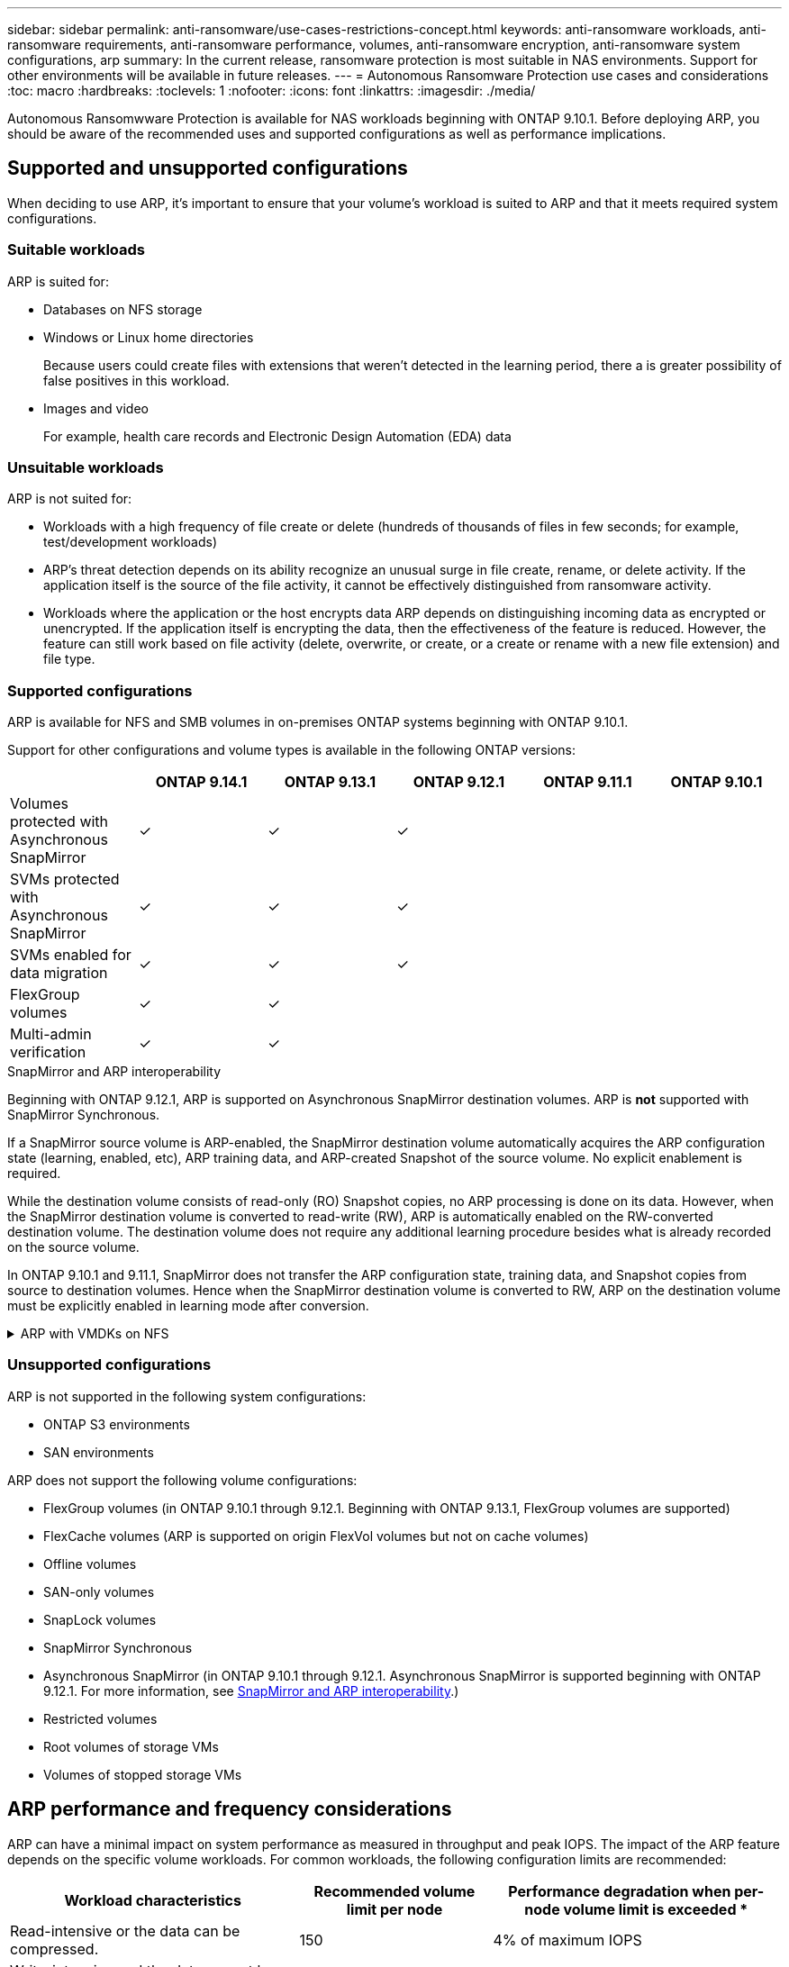 ---
sidebar: sidebar
permalink: anti-ransomware/use-cases-restrictions-concept.html
keywords: anti-ransomware workloads, anti-ransomware requirements, anti-ransomware performance, volumes, anti-ransomware encryption, anti-ransomware system configurations, arp
summary: In the current release, ransomware protection is most suitable in NAS environments. Support for other environments will be available in future releases.
---
= Autonomous Ransomware Protection use cases and considerations
:toc: macro
:hardbreaks:
:toclevels: 1
:nofooter:
:icons: font
:linkattrs:
:imagesdir: ./media/

[.lead]
Autonomous Ransomwware Protection is available for NAS workloads beginning with ONTAP 9.10.1. Before deploying ARP, you should be aware of the recommended uses and supported configurations as well as performance implications. 

== Supported and unsupported configurations 

When deciding to use ARP, it's important to ensure that your volume's workload is suited to ARP and that it meets required system configurations. 

=== Suitable workloads

ARP is suited for: 

* Databases on NFS storage
* Windows or Linux home directories
+
Because users could create files with extensions that weren't detected in the learning period, there a is greater possibility of false positives in this workload.
* Images and video
+
For example, health care records and Electronic Design Automation (EDA) data

=== Unsuitable workloads

ARP is not suited for: 

* Workloads with a high frequency of file create or delete (hundreds of thousands of files in few seconds; for example, test/development workloads)
* ARP's threat detection depends on its ability recognize an unusual surge in file create, rename, or delete activity. If the application itself is the source of the file activity, it cannot be effectively distinguished from ransomware activity.
* Workloads where the application or the host encrypts data
ARP depends on distinguishing incoming data as encrypted or unencrypted. If the application itself is encrypting the data, then the effectiveness of the feature is reduced. However, the feature can still work based on file activity (delete, overwrite, or create, or a create or rename with a new file extension) and file type.

=== Supported configurations

ARP is available for NFS and SMB volumes in on-premises ONTAP systems beginning with ONTAP 9.10.1. 

Support for other configurations and volume types is available in the following ONTAP versions:

[options="header"]
|===
| | ONTAP 9.14.1 | ONTAP 9.13.1 | ONTAP 9.12.1 | ONTAP 9.11.1 | ONTAP 9.10.1
| Volumes protected with Asynchronous SnapMirror | ✓ | ✓ | ✓ | | 
| SVMs protected with Asynchronous SnapMirror | ✓ | ✓ | ✓ | | 
| SVMs enabled for data migration | ✓ | ✓ | ✓ | | 
| FlexGroup volumes | ✓ | ✓ | | | 
| Multi-admin verification | ✓ | ✓ | | | 
|===

[[snapmirror]]
.SnapMirror and ARP interoperability

Beginning with ONTAP 9.12.1, ARP is supported on Asynchronous SnapMirror destination volumes. ARP is **not** supported with SnapMirror Synchronous.

If a SnapMirror source volume is ARP-enabled, the SnapMirror destination volume automatically acquires the ARP configuration state (learning, enabled, etc), ARP training data, and ARP-created Snapshot of the source volume. No explicit enablement is required.

While the destination volume consists of read-only (RO) Snapshot copies, no ARP processing is done on its data. However, when the SnapMirror destination volume is converted to read-write (RW), ARP is automatically enabled on the RW-converted destination volume. The destination volume does not require any additional learning procedure besides what is already recorded on the source volume.

In ONTAP 9.10.1 and 9.11.1, SnapMirror does not transfer the ARP configuration state, training data, and Snapshot copies from source to destination volumes. Hence when the SnapMirror destination volume is converted to RW, ARP on the destination volume must be explicitly enabled in learning mode after conversion. 

.ARP with VMDKs on NFS 
[%collapsible]
====
If you plan to use ARP in a VMDK on NFS configuration, there are limitations to ARP's protection. ARP offers protection in VDMK on NFS configurations, however it is not recommended for workloads with high-entropy files inside the VM. 

.Changes outside the VM 
ARP can detect file extension changes on an NFS volume outside of the VM if a new extension enters the volume encrypted or a file extension changes. Detectable file extension changes are:

* .vmx
* .vmxf
* .vmdk
* -flat.vmdk
* .nvram
* .vmem
* .vmsd
* .vmsn
* .vswp
* .vmss
* .log
* -\#.log

.Changes inside the VM
If the ransomware attack targets the VM and files inside of the VM are altered without making changes outside the VM, ARP detects the threat if the default entropy of the VM is low (for example .txt, .docx, or .mp4 files). Although ARP will create a protective Snapshot in this scenario, it will not generate a threat alert because the file extensions outside of the VM have not been tampered with. 

If, by default, the files are high-entropy (for example .gzip or password-protected files), ARP will not detect a change in baseline entropy and thus will not detect the threat. 
====

=== Unsupported configurations

ARP is not supported in the following system configurations:

* ONTAP S3 environments
* SAN environments

ARP does not support the following volume configurations:

* FlexGroup volumes (in ONTAP 9.10.1 through 9.12.1. Beginning with ONTAP 9.13.1, FlexGroup volumes are supported)
* FlexCache volumes (ARP is supported on origin FlexVol volumes but not on cache volumes)
* Offline volumes
* SAN-only volumes
* SnapLock volumes
* SnapMirror Synchronous 
* Asynchronous SnapMirror (in ONTAP 9.10.1 through 9.12.1. Asynchronous SnapMirror is supported beginning with ONTAP 9.12.1. For more information, see <<snapmirror>>.)
* Restricted volumes
* Root volumes of storage VMs
* Volumes of stopped storage VMs

== ARP performance and frequency considerations

ARP can have a minimal impact on system performance as measured in throughput and peak IOPS. The impact of the ARP feature depends on the specific volume workloads. For common workloads, the following configuration limits are recommended:

[cols="30,20,30",options="header"]
|===
| Workload characteristics
| Recommended volume limit per node
| Performance degradation when per-node volume limit is exceeded pass:[*]

| Read-intensive or the data can be compressed.
| 150
| 4% of maximum IOPS

| Write-intensive and the data cannot be compressed.
| 60
| 10% of maximum IOPS
|===

pass:[*] System performance is not degraded beyond these percentages regardless of the number of volumes added in excess of the recommended limits.

Because ARP analytics run in a prioritized sequence, as the number of protected volumes increases, analytics run on each volume less frequently.

== Multi-admin verification with volumes protected with ARP

Beginning with ONTAP 9.13.1, you can enable multi-admin verification (MAV) for additional security with ARP. MAV ensures that at least two or more authenticated administrators are required to turn off ARP, pause ARP, or mark a suspected attack as a false positive on a protected volume. Learn how to link:../multi-admin-verify/enable-disable-task.html[enable MAV for ARP-protected volumes^].

You need to define administrators for a MAV group and create MAV rules for the `security anti-ransomware volume disable`, `security anti-ransomware volume pause`, and `security anti-ransomware volume attack clear-suspect` ARP commands you want to protect. Each administrator in the MAV group must approve each new rule request and link:../multi-admin-verify/enable-disable-task.html[add the MAV rule again^] within MAV settings.

Beginning with ONTAP 9.14.1, ARP offers alerts for the creation of an ARP Snapshot and for the observation of a new file extension. Alerts for these events are disabled by default. Alerts can be set at the volume or SVM level. You can create MAV rules for the SVM-level using `security anti-ransomware vserver event-log modify` or MAV rules or volume-level with `security anti-ransomware volume event-log modify`.

.Next steps 
* link:enable-task.html[Enable Autonomous Ransomware Protection]
* link:../multi-admin-verify/enable-disable-task.html[Enable MAV for ARP-protected volumes]

// 22 august 2023, ONTAPDOC-1303
// 2023 august 11, ontap-issues-1043
// 2023 june 30, ontapdoc-1131
// 2023 18 may, ontapdoc-1046
// 2023, May 17, ONTAPDOC 1043
// 2023-04-27, IDR-230
// 2023-04-22, ONTAPDOC-931
// 2023 Jan 19, ontap-issues-774
// 2023 Jan 11, ONTAPDOC-806
// 2023 Jan 10, ontap-issues-753
// 2022 Nov 06, ONTAPDOC-646
// 2022-08-25, BURT 1499112
// 2022-08-01, BURT 1494233
// 2022-06-07, BURT 1482782
// 2022-05-04, IE-517
// 2022-03-30, IE-517
// 2022-03-22, ontap-issues-419
// 2022-02-18, ontap-issues-371
// 2021-11-29, ontap-issues 255 & 257
// 2021-10-29, IE-353
